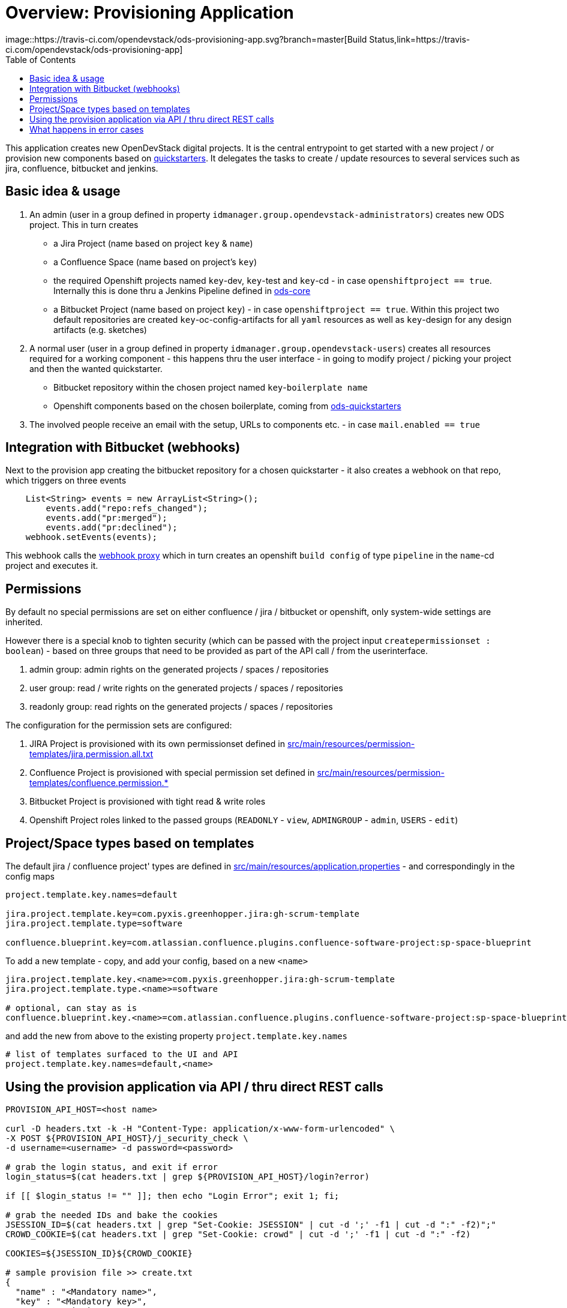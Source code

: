 :toc: macro

= Overview: Provisioning Application
image::https://travis-ci.com/opendevstack/ods-provisioning-app.svg?branch=master[Build Status,link=https://travis-ci.com/opendevstack/ods-provisioning-app]

toc::[]

This application creates new OpenDevStack digital projects. It is the central entrypoint to get started with a new project / or provision new components based on https://github.com/opendevstack/ods-project-quickstarters[quickstarters].
It delegates the tasks to create / update resources to several services such as jira, confluence, bitbucket and jenkins.

== Basic idea & usage

. An admin (user in a group defined in property `idmanager.group.opendevstack-administrators`) creates new ODS project. This in turn creates
 ** a Jira Project (name based on project `key` & `name`)
 ** a Confluence Space (name based on project's `key`)
 ** the required Openshift projects named `key`-dev, `key`-test and `key`-cd - in case `openshiftproject == true`. Internally this is done thru a Jenkins Pipeline defined in https://github.com/opendevstack/ods-core/tree/master/create-projects[ods-core]
 ** a Bitbucket Project (name based on project `key`) - in case `openshiftproject == true`. Within this project two default repositories are created `key`-oc-config-artifacts for all `yaml` resources as well as `key`-design for any design artifacts (e.g. sketches)
. A normal user (user in a group defined in property `idmanager.group.opendevstack-users`) creates all resources required for a working component -
this happens thru the user interface - in going to modify project / picking your project and then the wanted quickstarter.
 ** Bitbucket repository within the chosen project named `key`-`boilerplate name`
 ** Openshift components based on the chosen boilerplate, coming from https://github.com/opendevstack/ods-project-quickstarters[ods-quickstarters]
. The involved people receive an email with the setup, URLs to components etc. - in case `mail.enabled == true`

== Integration with Bitbucket (webhooks)

Next to the provision app creating the bitbucket repository for a chosen quickstarter - it also creates a webhook on that repo, which triggers on three events

----
    List<String> events = new ArrayList<String>();
        events.add("repo:refs_changed");
        events.add("pr:merged");
        events.add("pr:declined");
    webhook.setEvents(events);
----

This webhook calls the https://github.com/opendevstack/ods-core/tree/master/jenkins/webhook-proxy[webhook proxy] which in turn creates an openshift `build config` of type `pipeline` in the `name`-cd project and executes it.

== Permissions

By default no special permissions are set on either confluence / jira / bitbucket or openshift, only system-wide settings are inherited.

However there is a special knob to tighten security (which can be passed with the project input `createpermissionset : boolean`)  - based on three groups that need to be provided as part of the API call / from the userinterface.

. admin group: admin rights on the generated projects / spaces / repositories
. user group: read / write rights on the generated projects / spaces / repositories
. readonly group: read rights on the generated projects / spaces / repositories

The configuration for the permission sets are configured:

. JIRA Project is provisioned with its own permissionset defined in https://github.com/opendevstack/ods-provisioning-app/blob/master/src/main/resources/permission-templates/jira.permission.all.txt[src/main/resources/permission-templates/jira.permission.all.txt]
. Confluence Project is provisioned with special permission set defined in https://github.com/opendevstack/ods-provisioning-app/blob/master/src/main/resources/permission-templates[src/main/resources/permission-templates/confluence.permission.*]
. Bitbucket Project is provisioned with tight read & write roles
. Openshift Project roles linked to the passed groups (`READONLY` - `view`, `ADMINGROUP` - `admin`, `USERS` - `edit`)

== Project/Space types based on templates

The default jira / confluence project' types are defined in https://github.com/opendevstack/ods-provisioning-app/blob/master/src/main/resources/application.properties[src/main/resources/application.properties] - and correspondingly in the config maps

----
project.template.key.names=default

jira.project.template.key=com.pyxis.greenhopper.jira:gh-scrum-template
jira.project.template.type=software

confluence.blueprint.key=com.atlassian.confluence.plugins.confluence-software-project:sp-space-blueprint
----

To add a new template - copy, and add your config, based on a new `<name>`

----
jira.project.template.key.<name>=com.pyxis.greenhopper.jira:gh-scrum-template
jira.project.template.type.<name>=software

# optional, can stay as is
confluence.blueprint.key.<name>=com.atlassian.confluence.plugins.confluence-software-project:sp-space-blueprint
----

and add the new +++<name>+++from above to the existing property `project.template.key.names`+++</name>+++

----
# list of templates surfaced to the UI and API
project.template.key.names=default,<name>
----

== Using the provision application via API / thru direct REST calls

[source,bash]
----
PROVISION_API_HOST=<host name>

curl -D headers.txt -k -H "Content-Type: application/x-www-form-urlencoded" \
-X POST ${PROVISION_API_HOST}/j_security_check \
-d username=<username> -d password=<password>

# grab the login status, and exit if error
login_status=$(cat headers.txt | grep ${PROVISION_API_HOST}/login?error)

if [[ $login_status != "" ]]; then echo "Login Error"; exit 1; fi;

# grab the needed IDs and bake the cookies
JSESSION_ID=$(cat headers.txt | grep "Set-Cookie: JSESSION" | cut -d ';' -f1 | cut -d ":" -f2)";"
CROWD_COOKIE=$(cat headers.txt | grep "Set-Cookie: crowd" | cut -d ';' -f1 | cut -d ":" -f2)

COOKIES=${JSESSION_ID}${CROWD_COOKIE}

# sample provision file >> create.txt
{
  "name" : "<Mandatory name>",
  "key" : "<Mandatory key>",
  "createpermissionset" : true,
  "jiraconfluencespace" : true,
  "admin" : "<admin user>",
  "adminGroup" : "<admin group>",
  "userGroup" : "<user group>",
  "readonlyGroup" : "<readonly group>",
  "openshiftproject" : false
}

provisionfile=create.txt

# invoke the provision API to create a new project
curl -k -X POST --cookie "$COOKIES" -d @"$provisionfile" \
-H "Content-Type: application/json; charset=utf-8" -v ${PROVISION_API_HOST}/api/v2/project
----


== What happens in error cases

Up to (and including) _v1.1.x_ when provisioning failed, corrupt and inconsistent states where left in the bugtracker system, bitbucket etc. which had do be cleaned up _manually_ based on logs. This is rectified and a the new `default` behavior is to see every post to the API as `atomic` unit of work, which in case of failure is tried to be cleaned up (alike functional rollback). This behavior can be turned _off_ by specifying the new property
_provision.cleanup.incomplete.projects_ and setting it to _false_.
